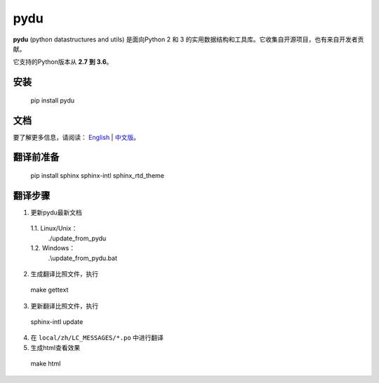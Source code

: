 pydu
====

.. image:: https://travis-ci.org/Prodesire/pydu.svg?branch=master
  :target: https://travis-ci.org/Prodesire/pydu

.. image:: https://coveralls.io/repos/github/Prodesire/pydu/badge.svg?branch=master
  :target: https://coveralls.io/github/Prodesire/pydu?branch=master

**pydu** (python datastructures and utils) 是面向Python 2 和 3 的实用数据结构和工具库。它收集自开源项目，也有来自开发者贡献。

它支持的Python版本从 **2.7 到 3.6**。

安装
-------
  pip install pydu

文档
--------
要了解更多信息，请阅读： `English <http://pydu.readthedocs.io/>`_ | `中文版 <http://pydu.readthedocs.io/zh/latest>`_。


翻译前准备
------------

  pip install sphinx sphinx-intl sphinx_rtd_theme


翻译步骤
----------

1. 更新pydu最新文档

  1.1. Linux/Unix：
    ./update_from_pydu

  1.2. Windows：
    .\\update_from_pydu.bat

2. 生成翻译比照文件，执行
  make gettext

3. 更新翻译比照文件，执行
  sphinx-intl update

4. 在 ``local/zh/LC_MESSAGES/*.po`` 中进行翻译

5. 生成html查看效果
  make html
